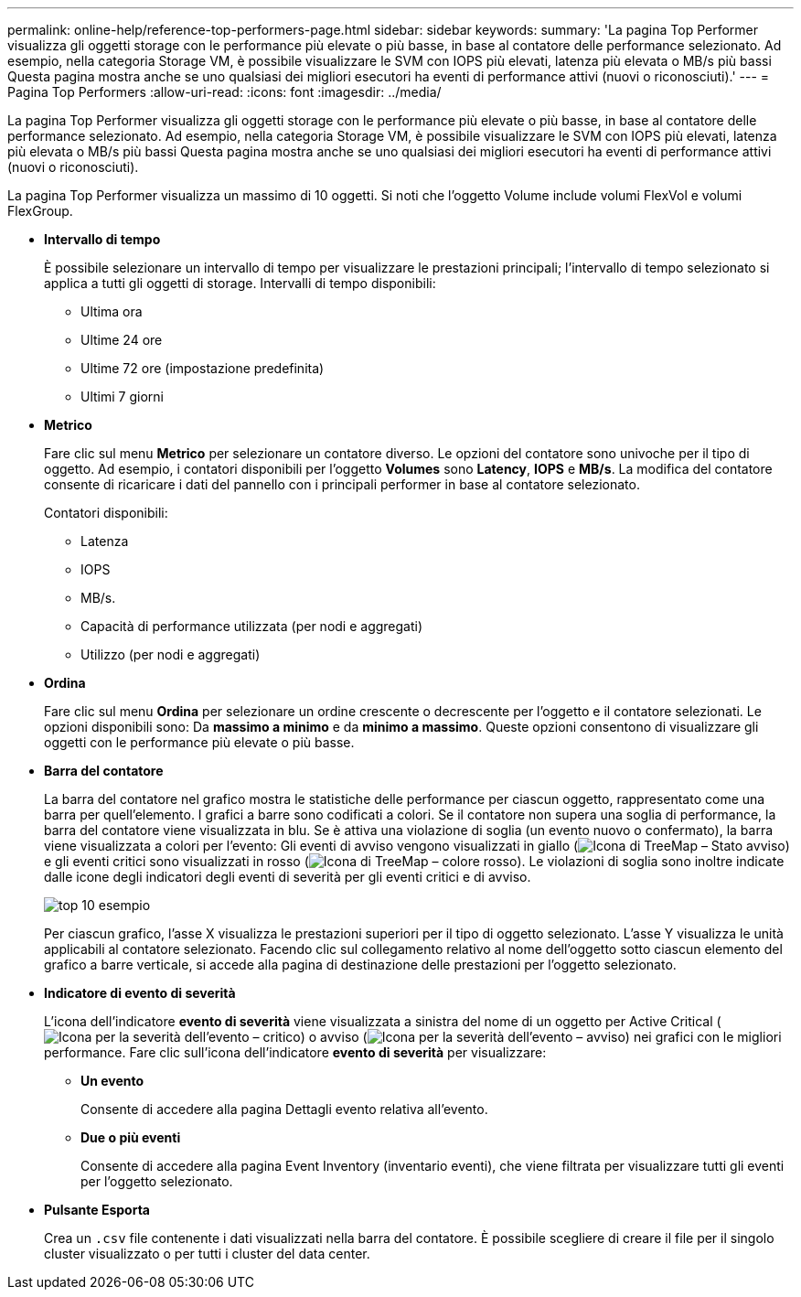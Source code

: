 ---
permalink: online-help/reference-top-performers-page.html 
sidebar: sidebar 
keywords:  
summary: 'La pagina Top Performer visualizza gli oggetti storage con le performance più elevate o più basse, in base al contatore delle performance selezionato. Ad esempio, nella categoria Storage VM, è possibile visualizzare le SVM con IOPS più elevati, latenza più elevata o MB/s più bassi Questa pagina mostra anche se uno qualsiasi dei migliori esecutori ha eventi di performance attivi (nuovi o riconosciuti).' 
---
= Pagina Top Performers
:allow-uri-read: 
:icons: font
:imagesdir: ../media/


[role="lead"]
La pagina Top Performer visualizza gli oggetti storage con le performance più elevate o più basse, in base al contatore delle performance selezionato. Ad esempio, nella categoria Storage VM, è possibile visualizzare le SVM con IOPS più elevati, latenza più elevata o MB/s più bassi Questa pagina mostra anche se uno qualsiasi dei migliori esecutori ha eventi di performance attivi (nuovi o riconosciuti).

La pagina Top Performer visualizza un massimo di 10 oggetti. Si noti che l'oggetto Volume include volumi FlexVol e volumi FlexGroup.

* *Intervallo di tempo*
+
È possibile selezionare un intervallo di tempo per visualizzare le prestazioni principali; l'intervallo di tempo selezionato si applica a tutti gli oggetti di storage. Intervalli di tempo disponibili:

+
** Ultima ora
** Ultime 24 ore
** Ultime 72 ore (impostazione predefinita)
** Ultimi 7 giorni


* *Metrico*
+
Fare clic sul menu *Metrico* per selezionare un contatore diverso. Le opzioni del contatore sono univoche per il tipo di oggetto. Ad esempio, i contatori disponibili per l'oggetto *Volumes* sono *Latency*, *IOPS* e *MB/s*. La modifica del contatore consente di ricaricare i dati del pannello con i principali performer in base al contatore selezionato.

+
Contatori disponibili:

+
** Latenza
** IOPS
** MB/s.
** Capacità di performance utilizzata (per nodi e aggregati)
** Utilizzo (per nodi e aggregati)


* *Ordina*
+
Fare clic sul menu *Ordina* per selezionare un ordine crescente o decrescente per l'oggetto e il contatore selezionati. Le opzioni disponibili sono: Da *massimo a minimo* e da *minimo a massimo*. Queste opzioni consentono di visualizzare gli oggetti con le performance più elevate o più basse.

* *Barra del contatore*
+
La barra del contatore nel grafico mostra le statistiche delle performance per ciascun oggetto, rappresentato come una barra per quell'elemento. I grafici a barre sono codificati a colori. Se il contatore non supera una soglia di performance, la barra del contatore viene visualizzata in blu. Se è attiva una violazione di soglia (un evento nuovo o confermato), la barra viene visualizzata a colori per l'evento: Gli eventi di avviso vengono visualizzati in giallo (image:../media/treemapstatus-warning-png.gif["Icona di TreeMap – Stato avviso"]) e gli eventi critici sono visualizzati in rosso (image:../media/treemapred-png.gif["Icona di TreeMap – colore rosso"]). Le violazioni di soglia sono inoltre indicate dalle icone degli indicatori degli eventi di severità per gli eventi critici e di avviso.

+
image::../media/top-10-example.gif[top 10 esempio]

+
Per ciascun grafico, l'asse X visualizza le prestazioni superiori per il tipo di oggetto selezionato. L'asse Y visualizza le unità applicabili al contatore selezionato. Facendo clic sul collegamento relativo al nome dell'oggetto sotto ciascun elemento del grafico a barre verticale, si accede alla pagina di destinazione delle prestazioni per l'oggetto selezionato.

* *Indicatore di evento di severità*
+
L'icona dell'indicatore *evento di severità* viene visualizzata a sinistra del nome di un oggetto per Active Critical (image:../media/sev-critical-um60.png["Icona per la severità dell'evento – critico"]) o avviso (image:../media/sev-warning-um60.png["Icona per la severità dell'evento – avviso"]) nei grafici con le migliori performance. Fare clic sull'icona dell'indicatore *evento di severità* per visualizzare:

+
** *Un evento*
+
Consente di accedere alla pagina Dettagli evento relativa all'evento.

** *Due o più eventi*
+
Consente di accedere alla pagina Event Inventory (inventario eventi), che viene filtrata per visualizzare tutti gli eventi per l'oggetto selezionato.



* *Pulsante Esporta*
+
Crea un `.csv` file contenente i dati visualizzati nella barra del contatore. È possibile scegliere di creare il file per il singolo cluster visualizzato o per tutti i cluster del data center.


